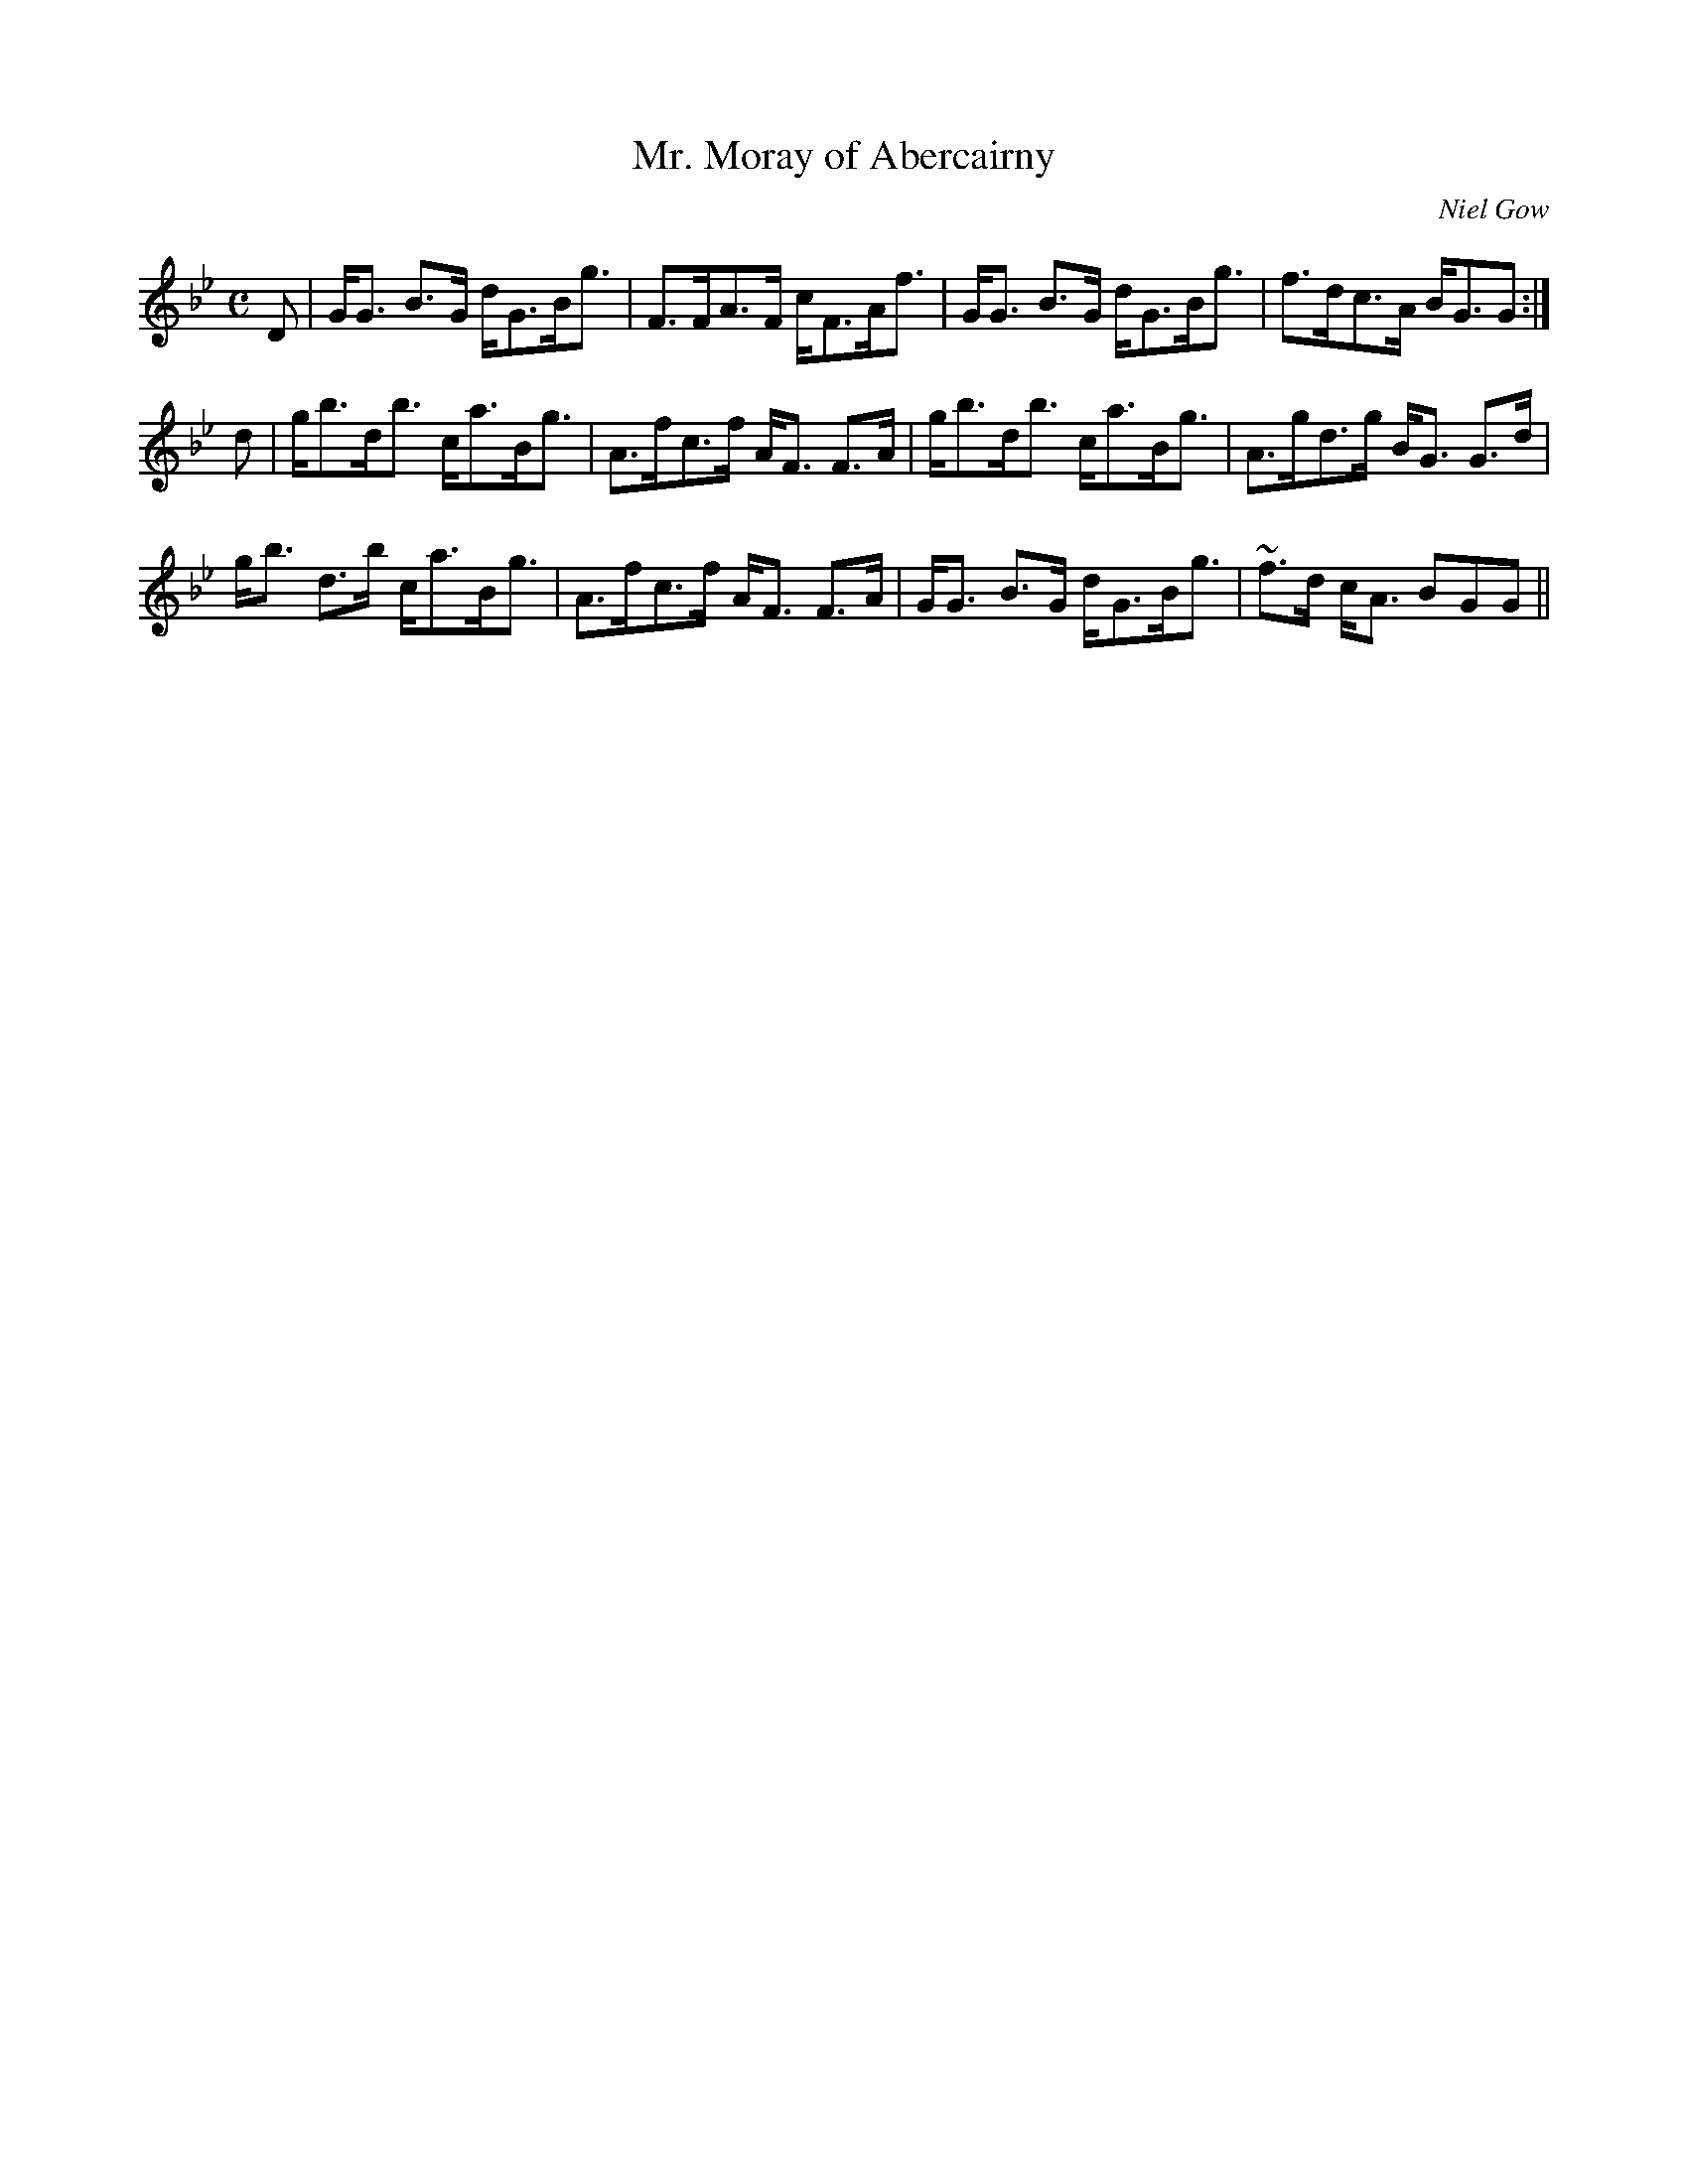X:674
T:Mr. Moray of Abercairny
R:Strathspey
C:Niel Gow
B:The Athole Collection
M:C
L:1/8
K:G Minor
D|G<G B>G d<GB<g|F>FA>F c<FA<f|G<G B>G d<GB<g|f>dc>A B<GG:|
d|g<bd<b c<aB<g|A>fc>f A<F F>A|g<bd<b c<aB<g|A>gd>g B<G G>d|
g<b d>b c<aB<g|A>fc>f A<F F>A|G<G B>G d<GB<g|~f>d c<A BGG||
